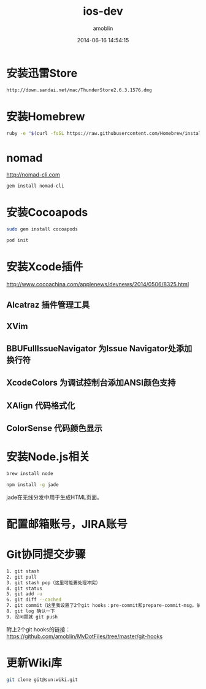 #+TITLE: ios-dev
#+AUTHOR: amoblin
#+EMAIL: amoblin@gmail.com
#+DATE: 2014-06-16 14:54:15
#+OPTIONS: ^:{}

* 安装迅雷Store
#+BEGIN_SRC sh
http://down.sandai.net/mac/ThunderStore2.6.3.1576.dmg
#+END_SRC
* 安装Homebrew
#+BEGIN_SRC sh
ruby -e "$(curl -fsSL https://raw.githubusercontent.com/Homebrew/install/master/install)"
#+END_SRC
* nomad
http://nomad-cli.com
#+BEGIN_SRC sh
gem install nomad-cli
#+END_SRC
* 安装Cocoapods
#+BEGIN_SRC sh
sudo gem install cocoapods
#+END_SRC
#+BEGIN_SRC sh
pod init
#+END_SRC
* 安装Xcode插件
http://www.cocoachina.com/applenews/devnews/2014/0506/8325.html
** Alcatraz 插件管理工具
** XVim
** BBUFullIssueNavigator  为Issue Navigator处添加换行符
** XcodeColors   为调试控制台添加ANSI颜色支持
** XAlign 代码格式化
** ColorSense 代码颜色显示
* 安装Node.js相关
#+BEGIN_SRC sh
brew install node
#+END_SRC
#+BEGIN_SRC sh
npm install -g jade
#+END_SRC
jade在无线分发中用于生成HTML页面。
* 配置邮箱账号，JIRA账号
* Git协同提交步骤
#+BEGIN_SRC bash
1. git stash
2. git pull
3. git stash pop（这里可能要处理冲突）
4. git status
5. git add -u
6. git diff --cached
7. git commit（这里我设置了2个git hooks：pre-commit和prepare-commit-msg。前者会做一些自动更新文件的工作，后者会自动添加一些信息到commit里去）
8. git log 确认一下
9. 没问题就 git push
#+END_SRC
附上2个git hooks的链接： https://github.com/amoblin/MyDotFiles/tree/master/git-hooks
* 更新Wiki库
#+BEGIN_SRC sh
git clone git@sun:wiki.git
#+END_SRC
